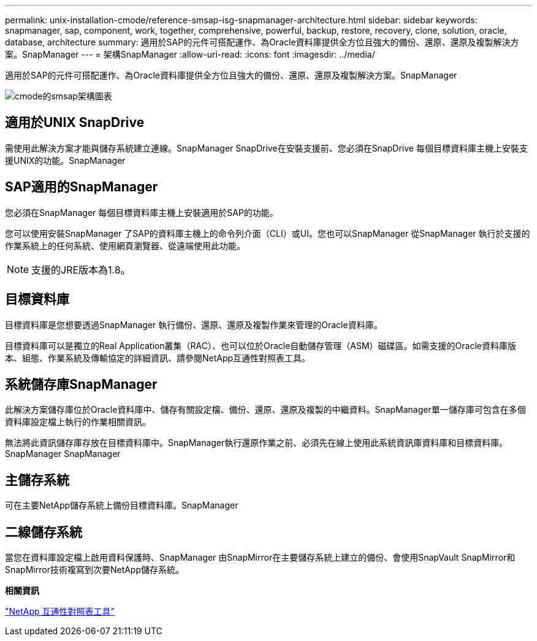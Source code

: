 ---
permalink: unix-installation-cmode/reference-smsap-isg-snapmanager-architecture.html 
sidebar: sidebar 
keywords: snapmanager, sap, component, work, together, comprehensive, powerful, backup, restore, recovery, clone, solution, oracle, database, architecture 
summary: 適用於SAP的元件可搭配運作、為Oracle資料庫提供全方位且強大的備份、還原、還原及複製解決方案。SnapManager 
---
= 架構SnapManager
:allow-uri-read: 
:icons: font
:imagesdir: ../media/


[role="lead"]
適用於SAP的元件可搭配運作、為Oracle資料庫提供全方位且強大的備份、還原、還原及複製解決方案。SnapManager

image::../media/smsap_architcture_cmode.gif[cmode的smsap架構圖表]



== 適用於UNIX SnapDrive

需使用此解決方案才能與儲存系統建立連線。SnapManager SnapDrive在安裝支援前、您必須在SnapDrive 每個目標資料庫主機上安裝支援UNIX的功能。SnapManager



== SAP適用的SnapManager

您必須在SnapManager 每個目標資料庫主機上安裝適用於SAP的功能。

您可以使用安裝SnapManager 了SAP的資料庫主機上的命令列介面（CLI）或UI。您也可以SnapManager 從SnapManager 執行於支援的作業系統上的任何系統、使用網頁瀏覽器、從遠端使用此功能。


NOTE: 支援的JRE版本為1.8。



== 目標資料庫

目標資料庫是您想要透過SnapManager 執行備份、還原、還原及複製作業來管理的Oracle資料庫。

目標資料庫可以是獨立的Real Application叢集（RAC）、也可以位於Oracle自動儲存管理（ASM）磁碟區。如需支援的Oracle資料庫版本、組態、作業系統及傳輸協定的詳細資訊、請參閱NetApp互通性對照表工具。



== 系統儲存庫SnapManager

此解決方案儲存庫位於Oracle資料庫中、儲存有關設定檔、備份、還原、還原及複製的中繼資料。SnapManager單一儲存庫可包含在多個資料庫設定檔上執行的作業相關資訊。

無法將此資訊儲存庫存放在目標資料庫中。SnapManager執行還原作業之前、必須先在線上使用此系統資訊庫資料庫和目標資料庫。SnapManager SnapManager



== 主儲存系統

可在主要NetApp儲存系統上備份目標資料庫。SnapManager



== 二線儲存系統

當您在資料庫設定檔上啟用資料保護時、SnapManager 由SnapMirror在主要儲存系統上建立的備份、會使用SnapVault SnapMirror和SnapMirror技術複寫到次要NetApp儲存系統。

*相關資訊*

http://mysupport.netapp.com/matrix["NetApp 互通性對照表工具"^]

